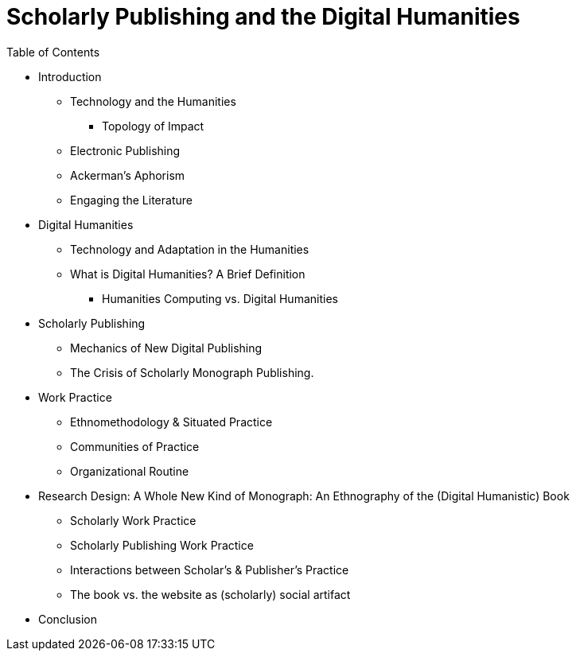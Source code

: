 = Scholarly Publishing and the Digital Humanities

.Table of Contents

* Introduction
  ** Technology and the Humanities
    *** Topology of Impact
  ** Electronic Publishing
  ** Ackerman's Aphorism
  ** Engaging the Literature

* Digital Humanities
  ** Technology and Adaptation in the Humanities
  ** What is Digital Humanities? A Brief Definition
    *** Humanities Computing vs. Digital Humanities
  
* Scholarly Publishing
  ** Mechanics of New Digital Publishing
  ** The Crisis of Scholarly Monograph Publishing. 

* Work Practice
  ** Ethnomethodology & Situated Practice
  ** Communities of Practice
  ** Organizational Routine

* Research Design: A Whole New Kind of Monograph: An Ethnography of the (Digital Humanistic) Book
  ** Scholarly Work Practice
  ** Scholarly Publishing Work Practice
  ** Interactions between Scholar's & Publisher's Practice
  ** The book vs. the website as (scholarly) social artifact
  
* Conclusion
